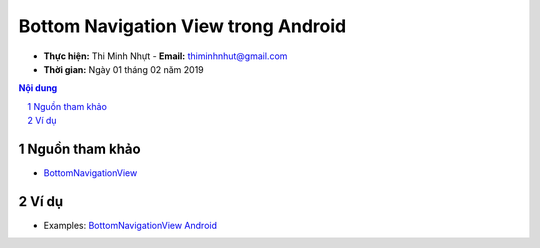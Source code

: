 Bottom Navigation View trong Android
####################################

* **Thực hiện:** Thi Minh Nhựt - **Email:** thiminhnhut@gmail.com

* **Thời gian:** Ngày 01 tháng 02 năm 2019

.. sectnum::

.. contents:: Nội dung

Nguồn tham khảo
****************

* `BottomNavigationView <https://codinginflow.com/tutorials/android/bottomnavigationview>`_

Ví dụ
*****

* Examples: `BottomNavigationView Android <https://github.com/thiminhnhut/android-navigation/tree/master/BottomNavigationView>`_